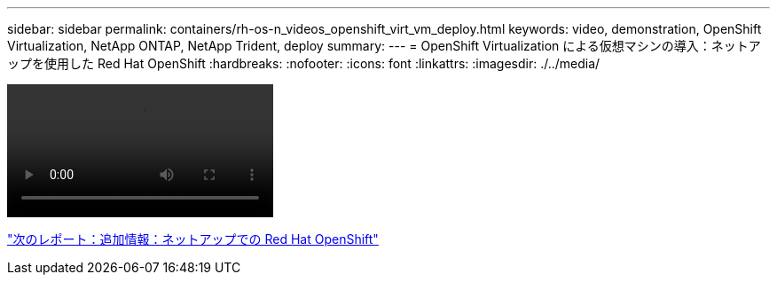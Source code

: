 ---
sidebar: sidebar 
permalink: containers/rh-os-n_videos_openshift_virt_vm_deploy.html 
keywords: video, demonstration, OpenShift Virtualization, NetApp ONTAP, NetApp Trident, deploy 
summary:  
---
= OpenShift Virtualization による仮想マシンの導入：ネットアップを使用した Red Hat OpenShift
:hardbreaks:
:nofooter: 
:icons: font
:linkattrs: 
:imagesdir: ./../media/


video::rh-os-n_use_cases_openshift_virt_vm_deploy.mp4[]
link:rh-os-n_additional_information.html["次のレポート：追加情報：ネットアップでの Red Hat OpenShift"]
